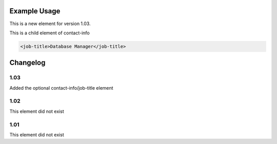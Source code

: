 Example Usage
~~~~~~~~~~~~~

This is a new element for version 1.03.

This is a child element of contact-info

.. code-block:: xml

    <job-title>Database Manager</job-title>

Changelog
~~~~~~~~~

1.03
^^^^

Added the optional contact-info/job-title element

1.02
^^^^

This element did not exist

1.01
^^^^

This element did not exist
